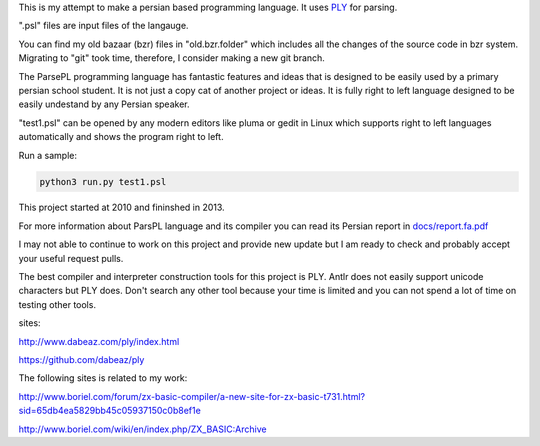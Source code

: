 This is my attempt to make a persian based programming language. It uses `PLY <http://www.dabeaz.com/ply/index.html>`_ for parsing.

".psl" files are input files of the langauge.

You can find my old bazaar (bzr) files in "old.bzr.folder" which includes all the changes of the source code in bzr system. Migrating to "git" took time, therefore, I consider making a new git branch.

The ParsePL programming language has fantastic features and ideas that is designed to be easily used by a primary persian school student. It is not just a copy cat of another project or ideas. It is fully right to left language designed to be easily undestand by any Persian speaker.

"test1.psl" can be opened by any modern editors like pluma or gedit in Linux which supports right to left languages automatically and shows the program right to left.

Run a sample:

.. code:: sh

  python3 run.py test1.psl

This project started at 2010 and fininshed in 2013.

For more information about ParsPL language and its compiler you can read its Persian report in `<docs/report.fa.pdf>`_

I may not able to continue to work on this project and provide new update but I am ready to check and probably accept your useful request pulls.

The best compiler and interpreter construction tools for this project is PLY. Antlr does not easily support unicode characters but PLY does. Don't search any other tool because your time is limited and you can not spend a lot of time on testing other tools.

sites:

http://www.dabeaz.com/ply/index.html

https://github.com/dabeaz/ply


The following sites is related to my work:

http://www.boriel.com/forum/zx-basic-compiler/a-new-site-for-zx-basic-t731.html?sid=65db4ea5829bb45c05937150c0b8ef1e


http://www.boriel.com/wiki/en/index.php/ZX_BASIC:Archive

